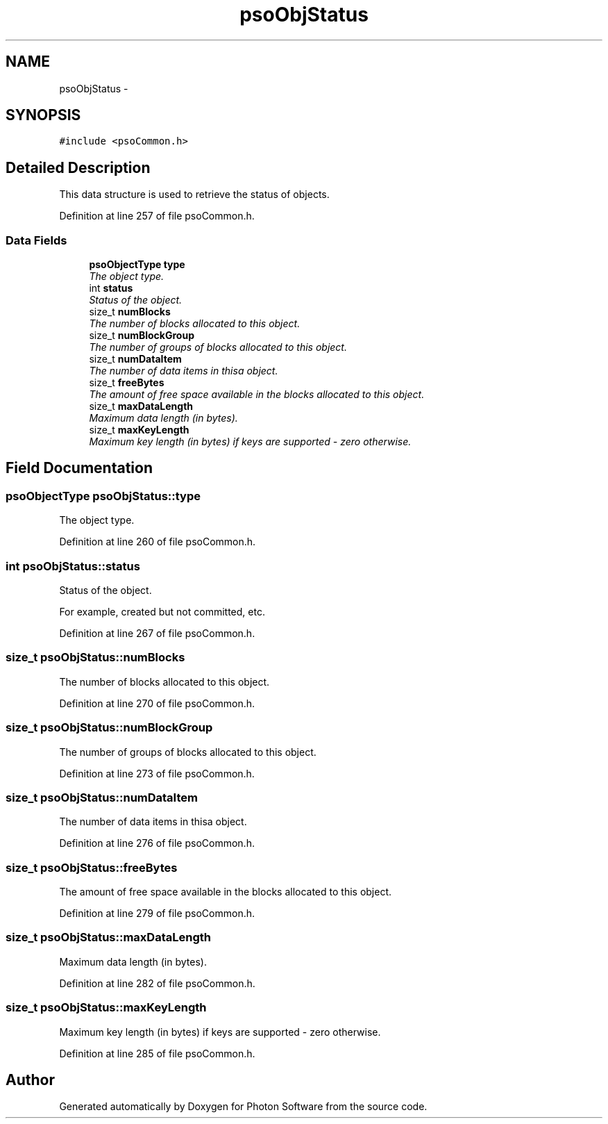 .TH "psoObjStatus" 3 "27 Oct 2008" "Version 0.3.0" "Photon Software" \" -*- nroff -*-
.ad l
.nh
.SH NAME
psoObjStatus \- 
.SH SYNOPSIS
.br
.PP
\fC#include <psoCommon.h>\fP
.PP
.SH "Detailed Description"
.PP 
This data structure is used to retrieve the status of objects. 
.PP
Definition at line 257 of file psoCommon.h.
.SS "Data Fields"

.in +1c
.ti -1c
.RI "\fBpsoObjectType\fP \fBtype\fP"
.br
.RI "\fIThe object type. \fP"
.ti -1c
.RI "int \fBstatus\fP"
.br
.RI "\fIStatus of the object. \fP"
.ti -1c
.RI "size_t \fBnumBlocks\fP"
.br
.RI "\fIThe number of blocks allocated to this object. \fP"
.ti -1c
.RI "size_t \fBnumBlockGroup\fP"
.br
.RI "\fIThe number of groups of blocks allocated to this object. \fP"
.ti -1c
.RI "size_t \fBnumDataItem\fP"
.br
.RI "\fIThe number of data items in thisa object. \fP"
.ti -1c
.RI "size_t \fBfreeBytes\fP"
.br
.RI "\fIThe amount of free space available in the blocks allocated to this object. \fP"
.ti -1c
.RI "size_t \fBmaxDataLength\fP"
.br
.RI "\fIMaximum data length (in bytes). \fP"
.ti -1c
.RI "size_t \fBmaxKeyLength\fP"
.br
.RI "\fIMaximum key length (in bytes) if keys are supported - zero otherwise. \fP"
.in -1c
.SH "Field Documentation"
.PP 
.SS "\fBpsoObjectType\fP \fBpsoObjStatus::type\fP"
.PP
The object type. 
.PP

.PP
Definition at line 260 of file psoCommon.h.
.SS "int \fBpsoObjStatus::status\fP"
.PP
Status of the object. 
.PP
For example, created but not committed, etc. 
.PP
Definition at line 267 of file psoCommon.h.
.SS "size_t \fBpsoObjStatus::numBlocks\fP"
.PP
The number of blocks allocated to this object. 
.PP

.PP
Definition at line 270 of file psoCommon.h.
.SS "size_t \fBpsoObjStatus::numBlockGroup\fP"
.PP
The number of groups of blocks allocated to this object. 
.PP

.PP
Definition at line 273 of file psoCommon.h.
.SS "size_t \fBpsoObjStatus::numDataItem\fP"
.PP
The number of data items in thisa object. 
.PP

.PP
Definition at line 276 of file psoCommon.h.
.SS "size_t \fBpsoObjStatus::freeBytes\fP"
.PP
The amount of free space available in the blocks allocated to this object. 
.PP

.PP
Definition at line 279 of file psoCommon.h.
.SS "size_t \fBpsoObjStatus::maxDataLength\fP"
.PP
Maximum data length (in bytes). 
.PP

.PP
Definition at line 282 of file psoCommon.h.
.SS "size_t \fBpsoObjStatus::maxKeyLength\fP"
.PP
Maximum key length (in bytes) if keys are supported - zero otherwise. 
.PP
Definition at line 285 of file psoCommon.h.

.SH "Author"
.PP 
Generated automatically by Doxygen for Photon Software from the source code.

